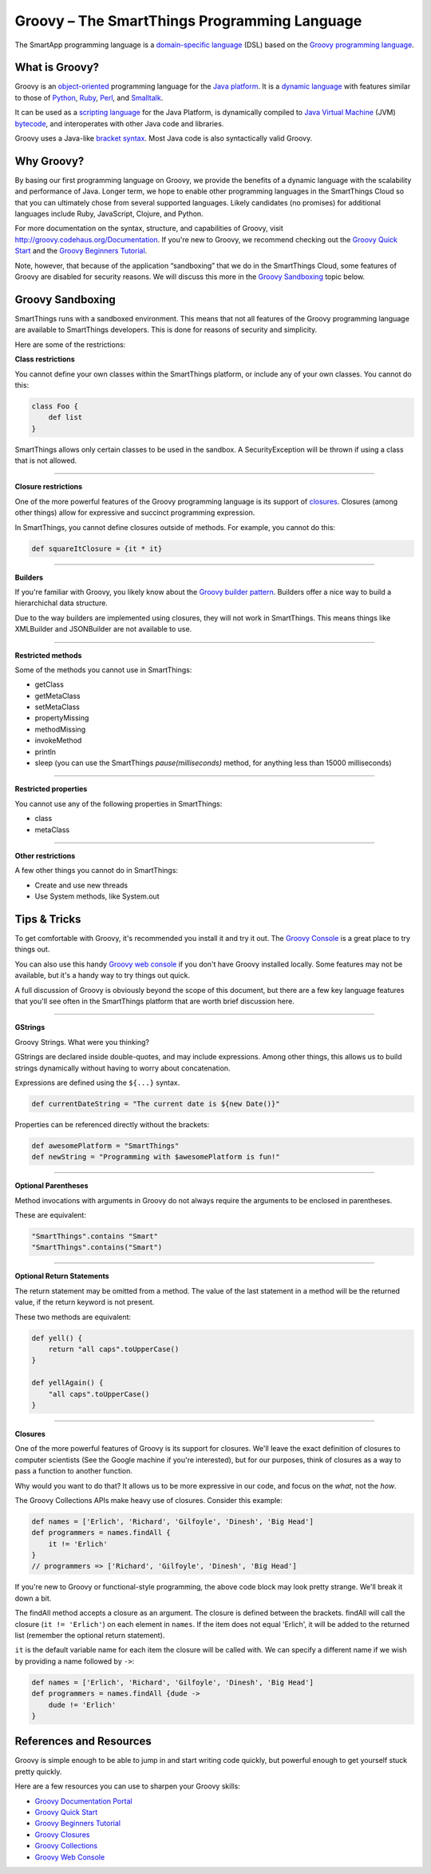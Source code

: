 Groovy – The SmartThings Programming Language
=============================================

The SmartApp programming language is a `domain-specific language`_  (DSL) based on the `Groovy programming language`_.

What is Groovy?
--------------

Groovy is an object-oriented_ programming language for the `Java platform`_.
It is a `dynamic language`_ with features similar to those of Python_, Ruby_,
Perl_, and Smalltalk_. 

It can be used as a `scripting language`_ for the Java Platform, is dynamically compiled to `Java Virtual Machine`_ (JVM) bytecode_,  and interoperates with other Java code and libraries. 

Groovy uses a Java-like `bracket syntax`_. Most Java code is also syntactically valid Groovy.

Why Groovy?
-----------

By basing our first programming language on Groovy, we provide the benefits of a dynamic language with the scalability and performance of Java. Longer term, we hope to enable other programming languages in the SmartThings Cloud so that you can ultimately chose from several supported languages. Likely candidates (no promises) for additional languages include Ruby, JavaScript, Clojure, and
Python.

For more documentation on the syntax, structure, and capabilities of Groovy,
visit http://groovy.codehaus.org/Documentation. If you're new to Groovy, we recommend checking out the `Groovy Quick Start`_ and the `Groovy Beginners Tutorial`_. 

Note, however, that because of the application “sandboxing” that we do in the SmartThings Cloud, some features of Groovy are disabled for security reasons. We will discuss this more in the `Groovy Sandboxing`_ topic below.

 
Groovy Sandboxing
-----------------

SmartThings runs with a sandboxed environment. This means that not all features of the Groovy programming language are available to SmartThings developers. This is done for reasons of security and simplicity. 

Here are some of the restrictions:

**Class restrictions**

You cannot define your own classes within the SmartThings platform, or include any of your own classes. You cannot do this:

.. code-block:: groovy

    class Foo {
        def list
    }

SmartThings allows only certain classes to be used in the sandbox. A SecurityException will be thrown if using a class that is not allowed.

----

**Closure restrictions**

One of the more powerful features of the Groovy programming language is its support of closures_. Closures (among other things) allow for expressive and succinct programming expression.

In SmartThings, you cannot define closures outside of methods. For example, you cannot do this:

.. code-block:: groovy

    def squareItClosure = {it * it} 

----

**Builders**

If you're familiar with Groovy, you likely know about the `Groovy builder pattern`_. Builders offer a nice way to build a hierarchichal data structure. 

Due to the way builders are implemented using closures, they will not work in SmartThings. This means things like XMLBuilder and JSONBuilder are not available to use.

----

**Restricted methods**

Some of the methods you cannot use in SmartThings:

- getClass
- getMetaClass
- setMetaClass
- propertyMissing
- methodMissing
- invokeMethod
- println
- sleep (you can use the SmartThings *pause(milliseconds)* method, for anything less than 15000 milliseconds)

----

**Restricted properties**

You cannot use any of the following properties in SmartThings:

- class
- metaClass

----

**Other restrictions**

A few other things you cannot do in SmartThings:

- Create and use new threads
- Use System methods, like System.out

Tips & Tricks
-------------

To get comfortable with Groovy, it's recommended you install it and try it out. The `Groovy Console`_ is a great place to try things out.

You can also use this handy `Groovy web console`_ if you don't have Groovy installed locally. Some features may not be available, but it's a handy way to try things out quick. 

A full discussion of Groovy is obviously beyond the scope of this document, but there are a few key language features that you'll see often in the SmartThings platform that are worth brief discussion here.

----

**GStrings**

Groovy Strings. What were you thinking?

GStrings are declared inside double-quotes, and may include expressions. Among other things, this allows us to build strings dynamically without having to worry about concatenation. 

Expressions are defined using the ``${...}`` syntax.

.. code-block:: groovy

    def currentDateString = "The current date is ${new Date()}"

Properties can be referenced directly without the brackets:

.. code-block:: groovy

    def awesomePlatform = "SmartThings"
    def newString = "Programming with $awesomePlatform is fun!"

----

**Optional Parentheses**

Method invocations with arguments in Groovy do not always require the arguments to be enclosed in parentheses. 

These are equivalent:

.. code-block:: groovy

    "SmartThings".contains "Smart"
    "SmartThings".contains("Smart")

----

**Optional Return Statements**

The return statement may be omitted from a method. The value of the last statement in a method will be the returned value, if the return keyword is not present.

These two methods are equivalent:

.. code-block:: groovy

    def yell() {
        return "all caps".toUpperCase()
    }

    def yellAgain() {
        "all caps".toUpperCase()
    }

----

**Closures**

One of the more powerful features of Groovy is its support for closures. We'll leave the exact definition of closures to computer scientists (See the Google machine if you're interested), but for our purposes, think of closures as a way to pass a function to another function.

Why would you want to do that? It allows us to be more expressive in our code, and focus on the *what*, not the *how*. 

The Groovy Collections APIs make heavy use of closures. Consider this example:

.. code-block:: groovy

    def names = ['Erlich', 'Richard', 'Gilfoyle', 'Dinesh', 'Big Head']
    def programmers = names.findAll {
        it != 'Erlich'
    }
    // programmers => ['Richard', 'Gilfoyle', 'Dinesh', 'Big Head']

If you're new to Groovy or functional-style programming, the above code block may look pretty strange. We'll break it down a bit.

The findAll method accepts a closure as an argument. The closure is defined between the brackets. findAll will call the closure (``it != 'Erlich'``) on each element in ``names``. If the item does not equal 'Erlich', it will be added to the returned list (remember the optional return statement).

``it`` is the default variable name for each item the closure will be called with. We can specify a different name if we wish by providing a name followed by ``->``:

.. code-block:: groovy

    def names = ['Erlich', 'Richard', 'Gilfoyle', 'Dinesh', 'Big Head']
    def programmers = names.findAll {dude ->
        dude != 'Erlich'
    }

References and Resources
------------------------

Groovy is simple enough to be able to jump in and start writing code quickly, but powerful enough to get yourself stuck pretty quickly.

Here are a few resources you can use to sharpen your Groovy skills:

- `Groovy Documentation Portal`_
- `Groovy Quick Start`_
- `Groovy Beginners Tutorial`_
- `Groovy Closures`_
- `Groovy Collections`_
- `Groovy Web Console`_

.. _domain-specific language: http://en.wikipedia.org/wiki/Domain-specific_language
.. _Groovy programming language: http://groovy.codehaus.org/
.. _object-oriented: http://en.wikipedia.org/wiki/Object-oriented_programming
.. _Java platform: http://en.wikipedia.org/wiki/Java_platform 
.. _dynamic language: http://en.wikipedia.org/wiki/Dynamic_programming_language 
.. _Python: http://en.wikipedia.org/wiki/Python_(programming_language) 
.. _Ruby: http://en.wikipedia.org/wiki/Ruby_%28programming_language%29 
.. _Perl: http://en.wikipedia.org/wiki/Perl 
.. _Smalltalk: http://en.wikipedia.org/wiki/Smalltalk
.. _scripting language: http://en.wikipedia.org/wiki/Scripting_language
.. _Java Virtual Machine: http://en.wikipedia.org/wiki/Java_Virtual_Machine
.. _bytecode: http://en.wikipedia.org/wiki/Bytecode
.. _bracket syntax: http://en.wikipedia.org/wiki/Curly_bracket_programming_language
.. _closures: http://en.wikipedia.org/wiki/Closure_%28computer_programming%29
.. _Groovy Quick Start: http://groovy.codehaus.org/Quick+Start
.. _Groovy Beginners Tutorial: http://groovy.codehaus.org/Beginners+Tutorial
.. _Groovy Collections: http://groovy.codehaus.org/JN1015-Collections
.. _Groovy Closures: http://groovy.codehaus.org/Tutorial+2+-+Code+as+data%2C+or+closures
.. _Groovy builder pattern: http://groovy.codehaus.org/Builders
.. _Groovy Console: http://groovy.codehaus.org/Groovy+Console
.. _Groovy web console: https://groovyconsole.appspot.com/
.. _Groovy Documentation Portal: http://groovy.codehaus.org/Documentation